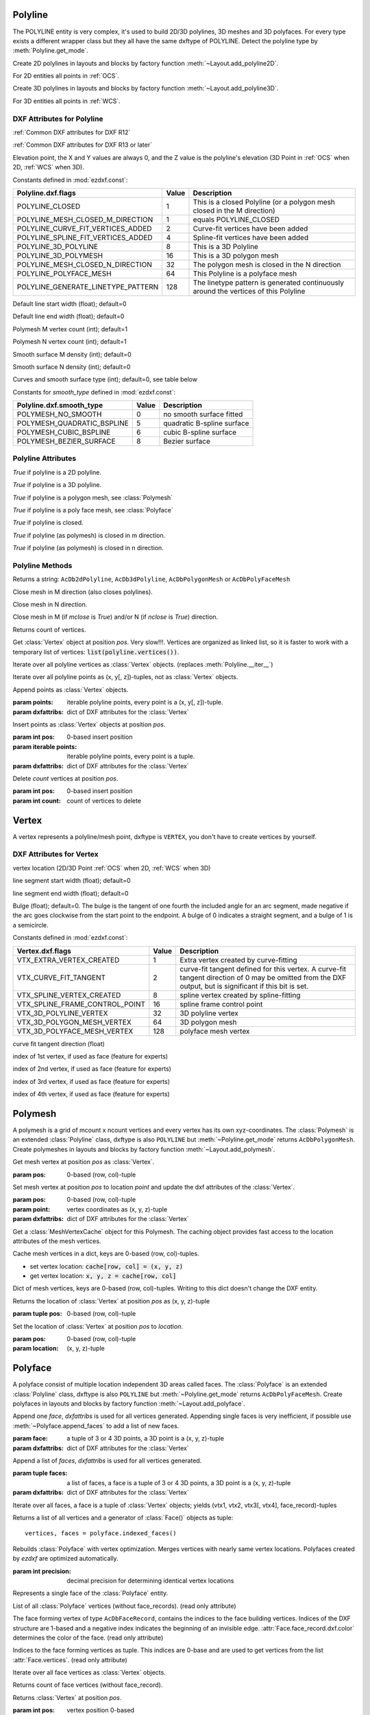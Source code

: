 Polyline
========

.. class:: Polyline(GraphicEntity)

The POLYLINE entity is very complex, it's used to build 2D/3D polylines, 3D meshes and 3D polyfaces. For every type
exists a different wrapper class but they all have the same dxftype of POLYLINE. Detect the polyline type by
:meth:`Polyline.get_mode`.

Create 2D polylines in layouts and blocks by factory function :meth:`~Layout.add_polyline2D`.

For 2D entities all points in :ref:`OCS`.

Create 3D polylines in layouts and blocks by factory function :meth:`~Layout.add_polyline3D`.

For 3D entities all points in :ref:`WCS`.

DXF Attributes for Polyline
---------------------------

:ref:`Common DXF attributes for DXF R12`

:ref:`Common DXF attributes for DXF R13 or later`

.. attribute:: Polyline.dxf.elevation

Elevation point, the X and Y values are always 0, and the Z value is the polyline's elevation (3D Point in
:ref:`OCS` when 2D, :ref:`WCS` when 3D).

.. attribute:: Polyline.dxf.flags

Constants defined in :mod:`ezdxf.const`:

================================== ===== ====================================
Polyline.dxf.flags                 Value Description
================================== ===== ====================================
POLYLINE_CLOSED                    1     This is a closed Polyline (or a
                                         polygon mesh closed in the M
                                         direction)
POLYLINE_MESH_CLOSED_M_DIRECTION   1     equals POLYLINE_CLOSED
POLYLINE_CURVE_FIT_VERTICES_ADDED  2     Curve-fit vertices have been added
POLYLINE_SPLINE_FIT_VERTICES_ADDED 4     Spline-fit vertices have been added
POLYLINE_3D_POLYLINE               8     This is a 3D Polyline
POLYLINE_3D_POLYMESH               16    This is a 3D polygon mesh
POLYLINE_MESH_CLOSED_N_DIRECTION   32    The polygon mesh is closed in the
                                         N direction
POLYLINE_POLYFACE_MESH             64    This Polyline is a polyface mesh
POLYLINE_GENERATE_LINETYPE_PATTERN 128   The linetype pattern is generated
                                         continuously around the vertices of
                                         this Polyline
================================== ===== ====================================

.. attribute:: Polyline.dxf.default_start_width

Default line start width (float); default=0

.. attribute:: Polyline.dxf.default_end_width

Default line end width (float); default=0

.. attribute:: Polyline.dxf.m_count

Polymesh M vertex count (int); default=1

.. attribute:: Polyline.dxf.n_count

Polymesh N vertex count (int); default=1

.. attribute:: Polyline.dxf.m_smooth_density

Smooth surface M density (int); default=0

.. attribute:: Polyline.dxf.n_smooth_density

Smooth surface N density (int); default=0

.. attribute:: Polyline.dxf.smooth_type

Curves and smooth surface type (int); default=0, see table below

Constants for *smooth_type* defined in :mod:`ezdxf.const`:

========================== =====  =============================
Polyline.dxf.smooth_type   Value  Description
========================== =====  =============================
POLYMESH_NO_SMOOTH         0      no smooth surface fitted
POLYMESH_QUADRATIC_BSPLINE 5      quadratic B-spline surface
POLYMESH_CUBIC_BSPLINE     6      cubic B-spline surface
POLYMESH_BEZIER_SURFACE    8      Bezier surface
========================== =====  =============================

Polyline Attributes
-------------------

.. attribute:: Polyline.is_2d_polyline

*True* if polyline is a 2D polyline.


.. attribute:: Polyline.is_3d_polyline

*True* if polyline is a 3D polyline.

.. attribute:: Polyline.is_polygon_mesh

*True* if polyline is a polygon mesh, see :class:`Polymesh`

.. attribute:: Polyline.is_poly_face_mesh

*True* if polyline is a poly face mesh, see :class:`Polyface`

.. attribute:: Polyline.is_closed

*True* if polyline is closed.

.. attribute:: Polyline.is_m_closed

*True* if polyline (as polymesh) is closed in m direction.

.. attribute:: Polyline.is_n_closed

*True* if polyline (as polymesh) is closed in n direction.

Polyline Methods
----------------

.. method:: Polyline.get_mode()

Returns a string: ``AcDb2dPolyline``, ``AcDb3dPolyline``, ``AcDbPolygonMesh`` or ``AcDbPolyFaceMesh``

.. method:: Polyline.m_close()

Close mesh in M direction (also closes polylines).

.. method:: Polyline.n_close()

Close mesh in N direction.

.. method:: Polyline.close(m_close, n_close=False)

Close mesh in M (if *mclose* is *True*) and/or N (if *nclose* is *True*) direction.

.. method:: Polyline.__len__()

Returns count of vertices.

.. method:: Polyline.__getitem__(pos)

Get :class:`Vertex` object at position *pos*. Very slow!!!. Vertices are organized as linked list, so it is
faster to work with a temporary list of vertices: :code:`list(polyline.vertices())`.

.. method:: Polyline.vertices()

Iterate over all polyline vertices as :class:`Vertex` objects. (replaces :meth:`Polyline.__iter__`)

.. method:: Polyline.points()

Iterate over all polyline points as (x, y[, z])-tuples, not as :class:`Vertex` objects.

.. method:: Polyline.append_vertices(points, dxfattribs=None)

Append points as :class:`Vertex` objects.

:param points: iterable polyline points, every point is a (x, y[, z])-tuple.
:param dxfattribs: dict of DXF attributes for the :class:`Vertex`

.. method:: Polyline.insert_vertices(pos, points, dxfattribs=None)

Insert points as :class:`Vertex` objects at position *pos*.

:param int pos: 0-based insert position
:param iterable points: iterable polyline points, every point is a tuple.
:param dxfattribs: dict of DXF attributes for the :class:`Vertex`

.. method:: Polyline.delete_vertices(pos, count=1)

Delete *count* vertices at position *pos*.

:param int pos: 0-based insert position
:param int count: count of vertices to delete


Vertex
======

.. class:: Vertex(GraphicEntity)

   A vertex represents a polyline/mesh point, dxftype is ``VERTEX``, you don't have to create vertices by yourself.

DXF Attributes for Vertex
-------------------------

.. attribute:: Vertex.dxf.location

vertex location (2D/3D Point :ref:`OCS` when 2D, :ref:`WCS` when 3D)

.. attribute:: Vertex.dxf.start_width

line segment start width (float); default=0

.. attribute:: Vertex.dxf.end_width

line segment end width (float); default=0

.. attribute:: Vertex.dxf.bulge

Bulge (float); default=0. The bulge is the tangent of one fourth the included angle for an arc segment, made negative
if the arc goes clockwise from the start point to the endpoint. A bulge of 0 indicates a straight segment, and a bulge
of 1 is a semicircle.

.. attribute:: Vertex.dxf.flags

Constants defined in :mod:`ezdxf.const`:

============================== ======= ===========
Vertex.dxf.flags               Value   Description
============================== ======= ===========
VTX_EXTRA_VERTEX_CREATED       1       Extra vertex created by curve-fitting
VTX_CURVE_FIT_TANGENT          2       curve-fit tangent defined for this vertex. A curve-fit tangent direction of 0 may be omitted from the DXF output, but is significant if this bit is set.
VTX_SPLINE_VERTEX_CREATED      8       spline vertex created by spline-fitting
VTX_SPLINE_FRAME_CONTROL_POINT 16      spline frame control point
VTX_3D_POLYLINE_VERTEX         32      3D polyline vertex
VTX_3D_POLYGON_MESH_VERTEX     64      3D polygon mesh
VTX_3D_POLYFACE_MESH_VERTEX    128     polyface mesh vertex
============================== ======= ===========

.. attribute:: Vertex.dxf.tangent

curve fit tangent direction (float)

.. attribute:: Vertex.dxf.vtx1

index of 1st vertex, if used as face (feature for experts)

.. attribute:: Vertex.dxf.vtx2

index of 2nd vertex, if used as face (feature for experts)

.. attribute:: Vertex.dxf.vtx3

index of 3rd vertex, if used as face (feature for experts)

.. attribute:: Vertex.dxf.vtx4

index of 4th vertex, if used as face (feature for experts)


Polymesh
========

.. class:: Polymesh(Polyline)

A polymesh is a grid of mcount x ncount vertices and every vertex has its own xyz-coordinates.
The :class:`Polymesh` is an extended :class:`Polyline` class, dxftype is also ``POLYLINE`` but
:meth:`~Polyline.get_mode` returns ``AcDbPolygonMesh``.
Create polymeshes in layouts and blocks by factory function :meth:`~Layout.add_polymesh`.

.. method:: Polymesh.get_mesh_vertex(pos)

Get mesh vertex at position *pos* as :class:`Vertex`.

:param pos: 0-based (row, col)-tuple

.. method:: Polymesh.set_mesh_vertex(pos, point, dxfattribs=None)

Set mesh vertex at position *pos* to location *point* and update the dxf attributes of the :class:`Vertex`.

:param pos: 0-based (row, col)-tuple
:param point: vertex coordinates as (x, y, z)-tuple
:param dxfattribs: dict of DXF attributes for the :class:`Vertex`

.. method:: Polymesh.get_mesh_vertex_cache()

Get a :class:`MeshVertexCache` object for this Polymesh. The caching object provides fast access to the location
attributes of the mesh vertices.



.. class:: MeshVertexCache

Cache mesh vertices in a dict, keys are 0-based (row, col)-tuples.

- set vertex location: :code:`cache[row, col] = (x, y, z)`
- get vertex location: :code:`x, y, z = cache[row, col]`

.. attribute:: MeshVertexCache.vertices

Dict of mesh vertices, keys are 0-based (row, col)-tuples. Writing to this dict doesn't change the DXF entity.

.. method:: MeshVertexCache.__getitem__(pos)

Returns the location of :class:`Vertex` at position *pos* as (x, y, z)-tuple

:param tuple pos: 0-based (row, col)-tuple

.. method:: MeshVertexCache.__setitem__(pos, location)

Set the location of :class:`Vertex` at position *pos* to *location*.

:param pos: 0-based (row, col)-tuple
:param location: (x, y, z)-tuple

Polyface
========

.. class:: Polyface(Polyline)

A polyface consist of multiple location independent 3D areas called faces.
The :class:`Polyface` is an extended :class:`Polyline` class, dxftype is also ``POLYLINE`` but
:meth:`~Polyline.get_mode` returns ``AcDbPolyFaceMesh``.
Create polyfaces in layouts and blocks by factory function :meth:`~Layout.add_polyface`.

.. method:: Polyface.append_face(face, dxfattribs=None)

Append one *face*, *dxfattribs* is used for all vertices generated. Appending single faces is very inefficient, if
possible use :meth:`~Polyface.append_faces` to add a list of new faces.

:param face: a tuple of 3 or 4 3D points, a 3D point is a (x, y, z)-tuple
:param dxfattribs: dict of DXF attributes for the :class:`Vertex`

.. method:: Polyface.append_faces(faces, dxfattribs=None)

Append a list of *faces*, *dxfattribs* is used for all vertices generated.

:param tuple faces: a list of faces, a face is a tuple of 3 or 4 3D points, a 3D point is a (x, y, z)-tuple
:param dxfattribs: dict of DXF attributes for the :class:`Vertex`

.. method:: Polyface.faces()

Iterate over all faces, a face is a tuple of :class:`Vertex` objects; yields (vtx1, vtx2, vtx3[, vtx4], face_record)-tuples

.. method:: Polyface.indexed_faces()

Returns a list of all vertices and a generator of :class:`Face()` objects as tuple::

    vertices, faces = polyface.indexed_faces()

.. method:: Polyface.optimize(precision=6)

Rebuilds :class:`Polyface` with vertex optimization. Merges vertices with nearly same vertex locations.
Polyfaces created by *ezdxf* are optimized automatically.

:param int precision: decimal precision for determining identical vertex locations

.. seealso::

    :ref:`tut_polyface`

.. class:: Face

Represents a single face of the :class:`Polyface` entity.

.. attribute:: Face.vertices

List of all :class:`Polyface` vertices (without face_records). (read only attribute)

.. attribute:: Face.face_record

The face forming vertex of type ``AcDbFaceRecord``, contains the indices to the face building vertices. Indices of
the DXF structure are 1-based and a negative index indicates the beginning of an invisible edge.
:attr:`Face.face_record.dxf.color` determines the color of the face. (read only attribute)

.. attribute:: Face.indices

Indices to the face forming vertices as tuple. This indices are 0-base and are used to get vertices from the
list :attr:`Face.vertices`. (read only attribute)

.. method:: Face.__iter__()

Iterate over all face vertices as :class:`Vertex` objects.

.. method:: Face.__len__()

Returns count of face vertices (without face_record).

.. method:: Face.__getitem__(pos)

Returns :class:`Vertex` at position *pos*.

:param int pos: vertex position 0-based

.. method:: Face.points()

Iterate over all face vertex locations as (x, y, z)-tuples.

.. method:: Face.is_edge_visible(pos)

Returns *True* if edge starting at vertex *pos* is visible else *False*.

:param int pos: vertex position 0-based
